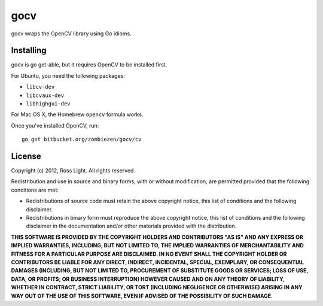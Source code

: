 ********
  gocv
********

gocv wraps the OpenCV library using Go idioms.

Installing
============

gocv is go get-able, but it requires OpenCV to be installed first.

For Ubuntu, you need the following packages:

* ``libcv-dev``
* ``libcvaux-dev``
* ``libhighgui-dev``

For Mac OS X, the Homebrew ``opencv`` formula works.

Once you've installed OpenCV, run::

    go get bitbucket.org/zombiezen/gocv/cv

License
=========

Copyright (c) 2012, Ross Light.
All rights reserved.

Redistribution and use in source and binary forms, with or without modification,
are permitted provided that the following conditions are met:

* Redistributions of source code must retain the above copyright notice, this
  list of conditions and the following disclaimer.
* Redistributions in binary form must reproduce the above copyright notice, this
  list of conditions and the following disclaimer in the documentation and/or
  other materials provided with the distribution.

**THIS SOFTWARE IS PROVIDED BY THE COPYRIGHT HOLDERS AND CONTRIBUTORS "AS IS"
AND ANY EXPRESS OR IMPLIED WARRANTIES, INCLUDING, BUT NOT LIMITED TO, THE
IMPLIED WARRANTIES OF MERCHANTABILITY AND FITNESS FOR A PARTICULAR PURPOSE ARE
DISCLAIMED. IN NO EVENT SHALL THE COPYRIGHT HOLDER OR CONTRIBUTORS BE LIABLE FOR
ANY DIRECT, INDIRECT, INCIDENTAL, SPECIAL, EXEMPLARY, OR CONSEQUENTIAL DAMAGES
(INCLUDING, BUT NOT LIMITED TO, PROCUREMENT OF SUBSTITUTE GOODS OR SERVICES;
LOSS OF USE, DATA, OR PROFITS; OR BUSINESS INTERRUPTION) HOWEVER CAUSED AND ON
ANY THEORY OF LIABILITY, WHETHER IN CONTRACT, STRICT LIABILITY, OR TORT
(INCLUDING NEGLIGENCE OR OTHERWISE) ARISING IN ANY WAY OUT OF THE USE OF THIS
SOFTWARE, EVEN IF ADVISED OF THE POSSIBILITY OF SUCH DAMAGE.**

